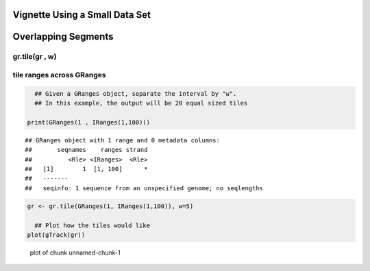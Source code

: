 Vignette Using a Small Data Set
===============================

Overlapping Segments
====================

gr.tile(gr , w)
---------------

tile ranges across GRanges
--------------------------


.. sourcecode:: r
    

       ## Given a GRanges object, separate the interval by "w".
       ## In this example, the output will be 20 equal sized tiles
    
     print(GRanges(1 , IRanges(1,100)))


::

    ## GRanges object with 1 range and 0 metadata columns:
    ##       seqnames    ranges strand
    ##          <Rle> <IRanges>  <Rle>
    ##   [1]        1  [1, 100]      *
    ##   -------
    ##   seqinfo: 1 sequence from an unspecified genome; no seqlengths


.. sourcecode:: r
    

     gr <- gr.tile(GRanges(1, IRanges(1,100)), w=5)
    
       ## Plot how the tiles would like
     plot(gTrack(gr))

.. figure:: figure/unnamed-chunk-1-1.png
    :alt: plot of chunk unnamed-chunk-1

    plot of chunk unnamed-chunk-1




